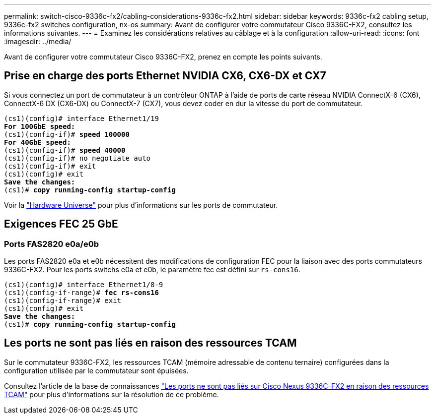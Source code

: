 ---
permalink: switch-cisco-9336c-fx2/cabling-considerations-9336c-fx2.html 
sidebar: sidebar 
keywords: 9336c-fx2 cabling setup, 9336c-fx2 switches configuration, nx-os 
summary: Avant de configurer votre commutateur Cisco 9336C-FX2, consultez les informations suivantes. 
---
= Examinez les considérations relatives au câblage et à la configuration
:allow-uri-read: 
:icons: font
:imagesdir: ../media/


[role="lead"]
Avant de configurer votre commutateur Cisco 9336C-FX2, prenez en compte les points suivants.



== Prise en charge des ports Ethernet NVIDIA CX6, CX6-DX et CX7

Si vous connectez un port de commutateur à un contrôleur ONTAP à l'aide de ports de carte réseau NVIDIA ConnectX-6 (CX6), ConnectX-6 DX (CX6-DX) ou ConnectX-7 (CX7), vous devez coder en dur la vitesse du port de commutateur.

[listing, subs="+quotes"]
----
(cs1)(config)# interface Ethernet1/19
*For 100GbE speed:*
(cs1)(config-if)# *speed 100000*
*For 40GbE speed:*
(cs1)(config-if)# *speed 40000*
(cs1)(config-if)# no negotiate auto
(cs1)(config-if)# exit
(cs1)(config)# exit
*Save the changes:*
(cs1)# *copy running-config startup-config*
----
Voir la https://hwu.netapp.com/Switch/Index["Hardware Universe"^] pour plus d'informations sur les ports de commutateur.



== Exigences FEC 25 GbE



=== Ports FAS2820 e0a/e0b

Les ports FAS2820 e0a et e0b nécessitent des modifications de configuration FEC pour la liaison avec des ports commutateurs 9336C-FX2.
Pour les ports switchs e0a et e0b, le paramètre fec est défini sur `rs-cons16`.

[listing, subs="+quotes"]
----
(cs1)(config)# interface Ethernet1/8-9
(cs1)(config-if-range)# *fec rs-cons16*
(cs1)(config-if-range)# exit
(cs1)(config)# exit
*Save the changes:*
(cs1)# *copy running-config startup-config*
----


== Les ports ne sont pas liés en raison des ressources TCAM

Sur le commutateur 9336C-FX2, les ressources TCAM (mémoire adressable de contenu ternaire) configurées dans la configuration utilisée par le commutateur sont épuisées.

Consultez l'article de la base de connaissances https://kb.netapp.com/on-prem/Switches/Cisco-KBs/Ports_do_not_link_up_on_Cisco_Nexus_9336C-FX2_due_to_TCAM_resources["Les ports ne sont pas liés sur Cisco Nexus 9336C-FX2 en raison des ressources TCAM"^] pour plus d'informations sur la résolution de ce problème.
